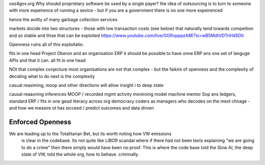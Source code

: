 oss4gov.org
Why shoukd proprietary software be used by a single payer?
the idea of outsourcing is to turn to someone with more expeirence of running a sevice - but if you are a government there is no one more expeirenced

hence the avility of many garbage collection services 

markets docide into two structures - those with low transaction costs (see below)
that naturally tend towards compeition and so stable
and thise that can be exploited 
https://www.youtube.com/live/GGRvpppzA8E?si=wB5MdtVDTnHd5Dtl

Openness ruins all of this exploitatio. 


fits in one head
Project Oberon and an organisation ERP
it should be possible to have onne ERP ans one set of languge
APIs and that it can. all fit in one head 

NOt that complex conjecture
most organisations are not that complex - but the faikire of openness 
and the complexity of deciding what to do next is the complexity

casual reasiming, moop and other directions 
will allow insight i to deep state 


causal reaaoning inferences
MOOP / recorded mgmt activity
moniroing model machine mentor
Sop ans ledgers, 
standard ERP / fits in one gead
literacy across org
democracy 
coders as managers
who decodes on the mext chnage - and how we measire ot has sicceed / predict outcomes and data driven 



Enforced Openness
-----------------

We are leading up to the Totalitarian Bet, but its worth noting how VW emissions
        is clear in the codebase.  Its not quite like LIBOR scandal where if there had not been texts explaining "we are going to do a crime" then there simply would have been no proof.  This is where the code base told the Slow AI, the deep state of VW, told the whole org, how to behave. criminally.

